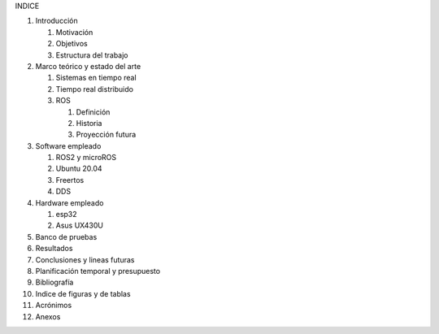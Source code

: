INDICE

1.  Introducción

    1. Motivación

    2. Objetivos

    3. Estructura del trabajo

2.  Marco teórico y estado del arte

    1. Sistemas en tiempo real

    2. Tiempo real distribuido

    3. ROS

       1. Definición
       2. Historia
       3. Proyección futura

3.  Software empleado

    1. ROS2 y microROS

    2. Ubuntu 20.04

    3. Freertos

    4. DDS

4.  Hardware empleado

    1. esp32

    2. Asus UX430U

5.  Banco de pruebas

6.  Resultados

7.  Conclusiones y lineas futuras

8.  Planificación temporal y presupuesto

9.  Bibliografía

10. Indice de figuras y de tablas

11. Acrónimos

12. Anexos
